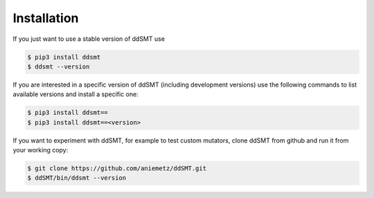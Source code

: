 Installation
====================================

If you just want to use a stable version of ddSMT use

.. code-block:: bash

    $ pip3 install ddsmt
    $ ddsmt --version

If you are interested in a specific version of ddSMT (including development versions) use the following commands to list available versions and install a specific one:

.. code-block:: bash

    $ pip3 install ddsmt==
    $ pip3 install ddsmt==<version>

If you want to experiment with ddSMT, for example to test custom mutators, clone ddSMT from github and run it from your working copy:

.. code-block:: bash

    $ git clone https://github.com/aniemetz/ddSMT.git
    $ ddSMT/bin/ddsmt --version

